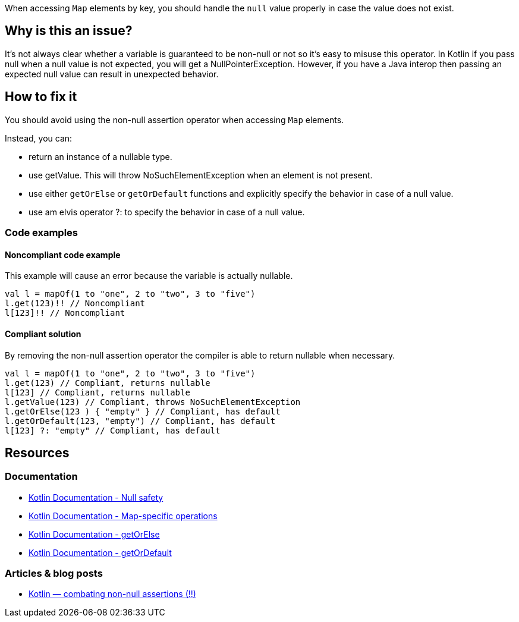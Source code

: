 When accessing `Map` elements by key, you should handle the `null` value properly in case the value does not exist.

== Why is this an issue?

It's not always clear whether a variable is guaranteed to be non-null or not so it's easy to misuse this operator. In Kotlin if you pass null when a null value is not expected, you will get a NullPointerException. However, if you have a Java interop then passing an expected null value can result in unexpected behavior. 

== How to fix it

You should avoid using the non-null assertion operator when accessing `Map` elements. 

Instead, you can:

* return an instance of a nullable type.
* use getValue. This will throw NoSuchElementException when an element is not present.
* use either `getOrElse` or `getOrDefault` functions and explicitly specify the behavior in case of a null value.
* use am elvis operator ?: to specify the behavior in case of a null value.

=== Code examples

==== Noncompliant code example

This example will cause an error because the variable is actually nullable. 

[source,kotlin]
----
val l = mapOf(1 to "one", 2 to "two", 3 to "five")
l.get(123)!! // Noncompliant
l[123]!! // Noncompliant
----

==== Compliant solution

By removing the non-null assertion operator the compiler is able to return nullable when necessary.

[source,kotlin]
----
val l = mapOf(1 to "one", 2 to "two", 3 to "five")
l.get(123) // Compliant, returns nullable
l[123] // Compliant, returns nullable
l.getValue(123) // Compliant, throws NoSuchElementException
l.getOrElse(123 ) { "empty" } // Compliant, has default
l.getOrDefault(123, "empty") // Compliant, has default
l[123] ?: "empty" // Compliant, has default
----

== Resources

=== Documentation

* https://kotlinlang.org/docs/null-safety.html[Kotlin Documentation - Null safety]
* https://kotlinlang.org/docs/map-operations.html[Kotlin Documentation - Map-specific operations]
* https://kotlinlang.org/api/latest/jvm/stdlib/kotlin/get-or-else.html[Kotlin Documentation - getOrElse]
* https://kotlinlang.org/api/latest/jvm/stdlib/kotlin/get-or-default.html[Kotlin Documentation - getOrDefault]

=== Articles & blog posts

* https://medium.com/@igorwojda/kotlin-combating-non-null-assertions-5282d7b97205[Kotlin — combating non-null assertions (!!)]
